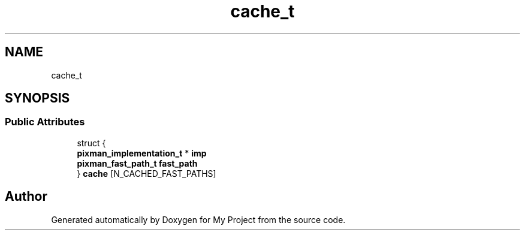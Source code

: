 .TH "cache_t" 3 "Wed Feb 1 2023" "Version Version 0.0" "My Project" \" -*- nroff -*-
.ad l
.nh
.SH NAME
cache_t
.SH SYNOPSIS
.br
.PP
.SS "Public Attributes"

.in +1c
.ti -1c
.RI "struct {"
.br
.ti -1c
.RI "   \fBpixman_implementation_t\fP * \fBimp\fP"
.br
.ti -1c
.RI "   \fBpixman_fast_path_t\fP \fBfast_path\fP"
.br
.ti -1c
.RI "} \fBcache\fP [N_CACHED_FAST_PATHS]"
.br
.in -1c

.SH "Author"
.PP 
Generated automatically by Doxygen for My Project from the source code\&.
